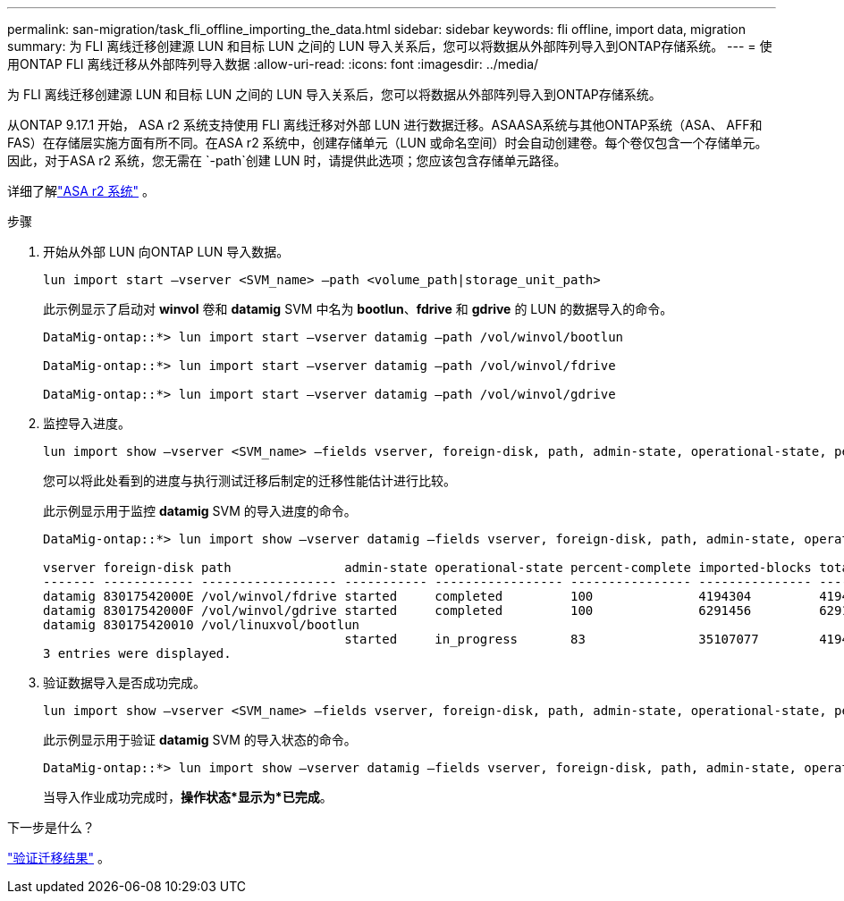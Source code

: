 ---
permalink: san-migration/task_fli_offline_importing_the_data.html 
sidebar: sidebar 
keywords: fli offline, import data, migration 
summary: 为 FLI 离线迁移创建源 LUN 和目标 LUN 之间的 LUN 导入关系后，您可以将数据从外部阵列导入到ONTAP存储系统。 
---
= 使用ONTAP FLI 离线迁移从外部阵列导入数据
:allow-uri-read: 
:icons: font
:imagesdir: ../media/


[role="lead"]
为 FLI 离线迁移创建源 LUN 和目标 LUN 之间的 LUN 导入关系后，您可以将数据从外部阵列导入到ONTAP存储系统。

从ONTAP 9.17.1 开始， ASA r2 系统支持使用 FLI 离线迁移对外部 LUN 进行数据迁移。ASAASA系统与其他ONTAP系统（ASA、 AFF和FAS）在存储层实施方面有所不同。在ASA r2 系统中，创建存储单元（LUN 或命名空间）时会自动创建卷。每个卷仅包含一个存储单元。因此，对于ASA r2 系统，您无需在 `-path`创建 LUN 时，请提供此选项；您应该包含存储单元路径。

详细了解link:https://docs.netapp.com/us-en/asa-r2/get-started/learn-about.html["ASA r2 系统"^] 。

.步骤
. 开始从外部 LUN 向ONTAP LUN 导入数据。
+
[source, cli]
----
lun import start –vserver <SVM_name> –path <volume_path|storage_unit_path>
----
+
此示例显示了启动对 *winvol* 卷和 *datamig* SVM 中名为 *bootlun*、*fdrive* 和 *gdrive* 的 LUN 的数据导入的命令。

+
[listing]
----
DataMig-ontap::*> lun import start –vserver datamig –path /vol/winvol/bootlun

DataMig-ontap::*> lun import start –vserver datamig –path /vol/winvol/fdrive

DataMig-ontap::*> lun import start –vserver datamig –path /vol/winvol/gdrive
----
. 监控导入进度。
+
[source, cli]
----
lun import show –vserver <SVM_name> –fields vserver, foreign-disk, path, admin-state, operational-state, percent-complete, imported-blocks, total-blocks, estimated-remaining-duration
----
+
您可以将此处看到的进度与执行测试迁移后制定的迁移性能估计进行比较。

+
此示例显示用于监控 *datamig* SVM 的导入进度的命令。

+
[listing]
----
DataMig-ontap::*> lun import show –vserver datamig –fields vserver, foreign-disk, path, admin-state, operational-state, percent-complete, imported-blocks, total-blocks, , estimated-remaining-duration

vserver foreign-disk path               admin-state operational-state percent-complete imported-blocks total-blocks estimated-remaining-duration
------- ------------ ------------------ ----------- ----------------- ---------------- --------------- ------------ ----------------------------
datamig 83017542000E /vol/winvol/fdrive started     completed         100              4194304         4194304      -
datamig 83017542000F /vol/winvol/gdrive started     completed         100              6291456         6291456      -
datamig 830175420010 /vol/linuxvol/bootlun
                                        started     in_progress       83               35107077        41943040     00:00:48
3 entries were displayed.
----
. 验证数据导入是否成功完成。
+
[source, cli]
----
lun import show –vserver <SVM_name> –fields vserver, foreign-disk, path, admin-state, operational-state, percent-complete, imported-blocks, total-blocks, , estimated-remaining-duration
----
+
此示例显示用于验证 *datamig* SVM 的导入状态的命令。

+
[listing]
----
DataMig-ontap::*> lun import show –vserver datamig –fields vserver, foreign-disk, path, admin-state, operational-state, percent-complete, imported-blocks, total-blocks, , estimated-remaining-duration
----
+
当导入作业成功完成时，*操作状态*显示为*已完成*。



.下一步是什么？
link:task_fli_offline_verifying_migration_results.html["验证迁移结果"] 。

